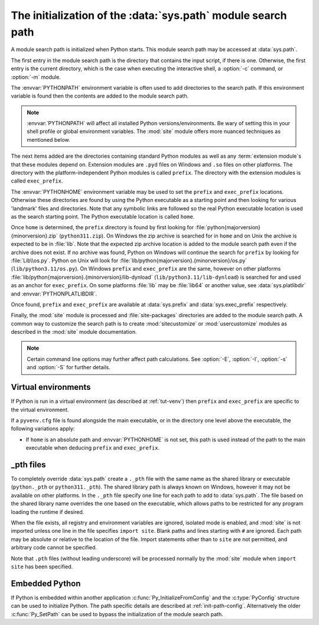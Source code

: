 .. _sys-path-init:

The initialization of the :data:`sys.path` module search path
=============================================================

A module search path is initialized when Python starts. This module search path
may be accessed at :data:`sys.path`.

The first entry in the module search path is the directory that contains the
input script, if there is one. Otherwise, the first entry is the current
directory, which is the case when executing the interactive shell, a :option:`-c`
command, or :option:`-m` module.

The :envvar:`PYTHONPATH` environment variable is often used to add directories
to the search path. If this environment variable is found then the contents are
added to the module search path.

.. note::

   :envvar:`PYTHONPATH` will affect all installed Python versions/environments.
   Be wary of setting this in your shell profile or global environment variables.
   The :mod:`site` module offers more nuanced techniques as mentioned below.

The next items added are the directories containing standard Python modules as
well as any :term:`extension module`\s that these modules depend on. Extension
modules are ``.pyd`` files on Windows and ``.so`` files on other platforms. The
directory with the platform-independent Python modules is called ``prefix``.
The directory with the extension modules is called ``exec_prefix``.

The :envvar:`PYTHONHOME` environment variable may be used to set the ``prefix``
and ``exec_prefix`` locations. Otherwise these directories are found by using
the Python executable as a starting point and then looking for various 'landmark'
files and directories. Note that any symbolic links are followed so the real
Python executable location is used as the search starting point. The Python
executable location is called ``home``.

Once ``home`` is determined, the ``prefix`` directory is found by first looking
for :file:`python{majorversion}{minorversion}.zip` (``python311.zip``). On Windows
the zip archive is searched for in ``home`` and on Unix the archive is expected
to be in :file:`lib`. Note that the expected zip archive location is added to the
module search path even if the archive does not exist. If no archive was found,
Python on Windows will continue the search for ``prefix`` by looking for :file:`Lib\\os.py`.
Python on Unix will look for :file:`lib/python{majorversion}.{minorversion}/os.py`
(``lib/python3.11/os.py``). On Windows ``prefix`` and ``exec_prefix`` are the same,
however on other platforms :file:`lib/python{majorversion}.{minorversion}/lib-dynload`
(``lib/python3.11/lib-dynload``) is searched for and used as an anchor for
``exec_prefix``. On some platforms :file:`lib` may be :file:`lib64` or another value,
see :data:`sys.platlibdir` and :envvar:`PYTHONPLATLIBDIR`.

Once found, ``prefix`` and ``exec_prefix`` are available at :data:`sys.prefix` and
:data:`sys.exec_prefix` respectively.

Finally, the :mod:`site` module is processed and :file:`site-packages` directories
are added to the module search path. A common way to customize the search path is
to create :mod:`sitecustomize` or :mod:`usercustomize` modules as described in
the :mod:`site` module documentation.

.. note::

   Certain command line options may further affect path calculations.
   See :option:`-E`, :option:`-I`, :option:`-s` and :option:`-S` for further details.

Virtual environments
--------------------

If Python is run in a virtual environment (as described at :ref:`tut-venv`)
then ``prefix`` and ``exec_prefix`` are specific to the virtual environment.

If a ``pyvenv.cfg`` file is found alongside the main executable, or in the
directory one level above the executable, the following variations apply:

* If ``home`` is an absolute path and :envvar:`PYTHONHOME` is not set, this
  path is used instead of the path to the main executable when deducing ``prefix``
  and ``exec_prefix``.

_pth files
----------

To completely override :data:`sys.path` create a ``._pth`` file with the same
name as the shared library or executable (``python._pth`` or ``python311._pth``).
The shared library path is always known on Windows, however it may not be
available on other platforms. In the ``._pth`` file specify one line for each path
to add to :data:`sys.path`. The file based on the shared library name overrides
the one based on the executable, which allows paths to be restricted for any
program loading the runtime if desired.

When the file exists, all registry and environment variables are ignored,
isolated mode is enabled, and :mod:`site` is not imported unless one line in the
file specifies ``import site``. Blank paths and lines starting with ``#`` are
ignored. Each path may be absolute or relative to the location of the file.
Import statements other than to ``site`` are not permitted, and arbitrary code
cannot be specified.

Note that ``.pth`` files (without leading underscore) will be processed normally
by the :mod:`site` module when ``import site`` has been specified.

Embedded Python
---------------

If Python is embedded within another application :c:func:`Py_InitializeFromConfig` and
the :c:type:`PyConfig` structure can be used to initialize Python. The path specific
details are described at :ref:`init-path-config`. Alternatively the older :c:func:`Py_SetPath`
can be used to bypass the initialization of the module search path.

.. seealso::

   * :ref:`windows_finding_modules` for detailed Windows notes.
   * :ref:`using-on-unix` for Unix details.